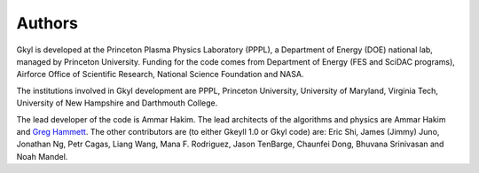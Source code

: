 Authors
+++++++

Gkyl is developed at the Princeton Plasma Physics Laboratory (PPPL), a
Department of Energy (DOE) national lab, managed by Princeton
University. Funding for the code comes from Department of Energy (FES
and SciDAC programs), Airforce Office of Scientific Research, National
Science Foundation and NASA.

The institutions involved in Gkyl development are PPPL, Princeton
University, University of Maryland, Virginia Tech, University of New
Hampshire and Darthmouth College.

The lead developer of the code is Ammar Hakim. The lead architects of
the algorithms and physics are Ammar Hakim and `Greg Hammett
<http://w3.pppl.gov/~hammett>`_. The other contributors are (to either
Gkeyll 1.0 or Gkyl code) are: Eric Shi, James (Jimmy) Juno, Jonathan
Ng, Petr Cagas, Liang Wang, Mana F. Rodriguez, Jason TenBarge,
Chaunfei Dong, Bhuvana Srinivasan and Noah Mandel.
